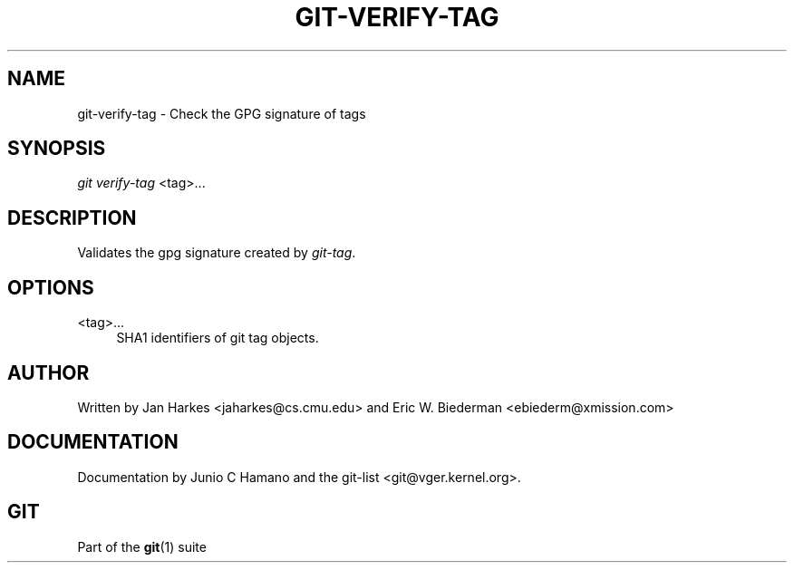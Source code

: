 '\" t
.\"     Title: git-verify-tag
.\"    Author: [see the "Author" section]
.\" Generator: DocBook XSL Stylesheets v1.75.2 <http://docbook.sf.net/>
.\"      Date: 12/02/2009
.\"    Manual: Git Manual
.\"    Source: Git 1.6.6.rc1
.\"  Language: English
.\"
.TH "GIT\-VERIFY\-TAG" "1" "12/02/2009" "Git 1\&.6\&.6\&.rc1" "Git Manual"
.\" -----------------------------------------------------------------
.\" * set default formatting
.\" -----------------------------------------------------------------
.\" disable hyphenation
.nh
.\" disable justification (adjust text to left margin only)
.ad l
.\" -----------------------------------------------------------------
.\" * MAIN CONTENT STARTS HERE *
.\" -----------------------------------------------------------------
.SH "NAME"
git-verify-tag \- Check the GPG signature of tags
.SH "SYNOPSIS"
.sp
\fIgit verify\-tag\fR <tag>\&...
.SH "DESCRIPTION"
.sp
Validates the gpg signature created by \fIgit\-tag\fR\&.
.SH "OPTIONS"
.PP
<tag>\&...
.RS 4
SHA1 identifiers of git tag objects\&.
.RE
.SH "AUTHOR"
.sp
Written by Jan Harkes <jaharkes@cs\&.cmu\&.edu> and Eric W\&. Biederman <ebiederm@xmission\&.com>
.SH "DOCUMENTATION"
.sp
Documentation by Junio C Hamano and the git\-list <git@vger\&.kernel\&.org>\&.
.SH "GIT"
.sp
Part of the \fBgit\fR(1) suite
